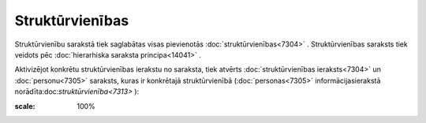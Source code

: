 .. 7313 Struktūrvienības******************** 
Struktūrvienību sarakstā tiek saglabātas visas pievienotās
:doc:`struktūrvienības<7304>` . Struktūrvienības saraksts tiek veidots
pēc :doc:`hierarhiska saraksta principa<14041>` .

Aktivizējot konkrētu struktūrvienības ierakstu no saraksta, tiek
atvērts :doc:`struktūrvienības ieraksts<7304>` un :doc:`personu<7305>`
saraksts, kuras ir konkrētajā struktūrvienībā (:doc:`personas<7305>`
informācijasierakstā norādīta:doc:`struktūrvienība<7313>` ):



.. image:: images_ozols/26192.jpg
:scale: 100%




 